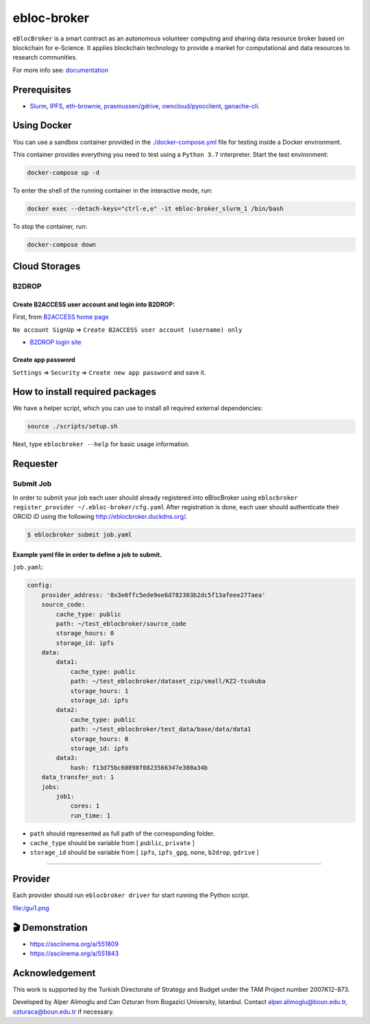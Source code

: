 ebloc-broker
============

``eBlocBroker`` is a smart contract as an autonomous volunteer computing
and sharing data resource broker based on blockchain for e-Science. It
applies blockchain technology to provide a market for computational and
data resources to research communities.

For more info see:
`documentation <http://ebloc-broker-readthedocs.duckdns.org:8000/index.html>`__

Prerequisites
-------------

-  `Slurm <https://github.com/SchedMD/slurm>`__,
   `IPFS <https://ipfs.io>`__,
   `eth-brownie <https://github.com/eth-brownie/brownie>`__,
   `prasmussen/gdrive <https://github.com/prasmussen/gdrive>`__,
   `owncloud/pyocclient <https://github.com/owncloud/pyocclient>`__,
   `ganache-cli <https://github.com/trufflesuite/ganache>`__.

Using Docker
------------

You can use a sandbox container provided in the
`./docker-compose.yml <./docker-compose.yml>`__ file for testing inside
a Docker environment.

This container provides everything you need to test using a
``Python 3.7`` interpreter. Start the test environment:

.. code:: bash

   docker-compose up -d

To enter the shell of the running container in the interactive mode,
run:

.. code:: bash

   docker exec --detach-keys="ctrl-e,e" -it ebloc-broker_slurm_1 /bin/bash

To stop the container, run:

.. code:: bash

   docker-compose down

Cloud Storages
--------------

B2DROP
~~~~~~

Create B2ACCESS user account and login into B2DROP:
^^^^^^^^^^^^^^^^^^^^^^^^^^^^^^^^^^^^^^^^^^^^^^^^^^^

First, from `B2ACCESS home page <https://b2access.eudat.eu/home/>`__

``No account SignUp`` =>
``Create B2ACCESS user account (username) only``

-  `B2DROP login site <https://b2drop.eudat.eu/>`__

Create app password
^^^^^^^^^^^^^^^^^^^

``Settings`` => ``Security`` => ``Create new app password`` and save it.

How to install required packages
--------------------------------

We have a helper script, which you can use to install all required
external dependencies:

.. code:: bash

   source ./scripts/setup.sh

Next, type ``eblocbroker --help`` for basic usage information.

Requester
---------

Submit Job
~~~~~~~~~~

In order to submit your job each user should already registered into
eBlocBroker using
``eblocbroker register_provider ~/.ebloc-broker/cfg.yaml`` After
registration is done, each user should authenticate their ORCID iD using
the following http://eblocbroker.duckdns.org/.

.. code:: bash

   $ eblocbroker submit job.yaml

Example yaml file in order to define a job to submit.
^^^^^^^^^^^^^^^^^^^^^^^^^^^^^^^^^^^^^^^^^^^^^^^^^^^^^

``job.yaml``:

.. code:: yaml

   config:
       provider_address: '0x3e6ffc5ede9ee6d782303b2dc5f13afeee277aea'
       source_code:
           cache_type: public
           path: ~/test_eblocbroker/source_code
           storage_hours: 0
           storage_id: ipfs
       data:
           data1:
               cache_type: public
               path: ~/test_eblocbroker/dataset_zip/small/KZ2-tsukuba
               storage_hours: 1
               storage_id: ipfs
           data2:
               cache_type: public
               path: ~/test_eblocbroker/test_data/base/data/data1
               storage_hours: 0
               storage_id: ipfs
           data3:
               hash: f13d75bc60898f0823566347e380a34b
       data_transfer_out: 1
       jobs:
           job1:
               cores: 1
               run_time: 1

-  ``path`` should represented as full path of the corresponding folder.
-  ``cache_type`` should be variable from [ ``public``, ``private`` ]
-  ``storage_id`` should be variable from [ ``ipfs``, ``ipfs_gpg``,
   ``none``, ``b2drop``, ``gdrive`` ]

--------------

Provider
--------

Each provider should run ``eblocbroker driver`` for start running the
Python script.

file:/gui1.png

🎬 Demonstration
----------------

-  https://asciinema.org/a/551809
-  https://asciinema.org/a/551843

Acknowledgement
---------------

This work is supported by the Turkish Directorate of Strategy and Budget
under the TAM Project number 2007K12-873.

Developed by Alper Alimoglu and Can Ozturan from Bogazici University,
Istanbul. Contact alper.alimoglu@boun.edu.tr, ozturaca@boun.edu.tr if
necessary.
